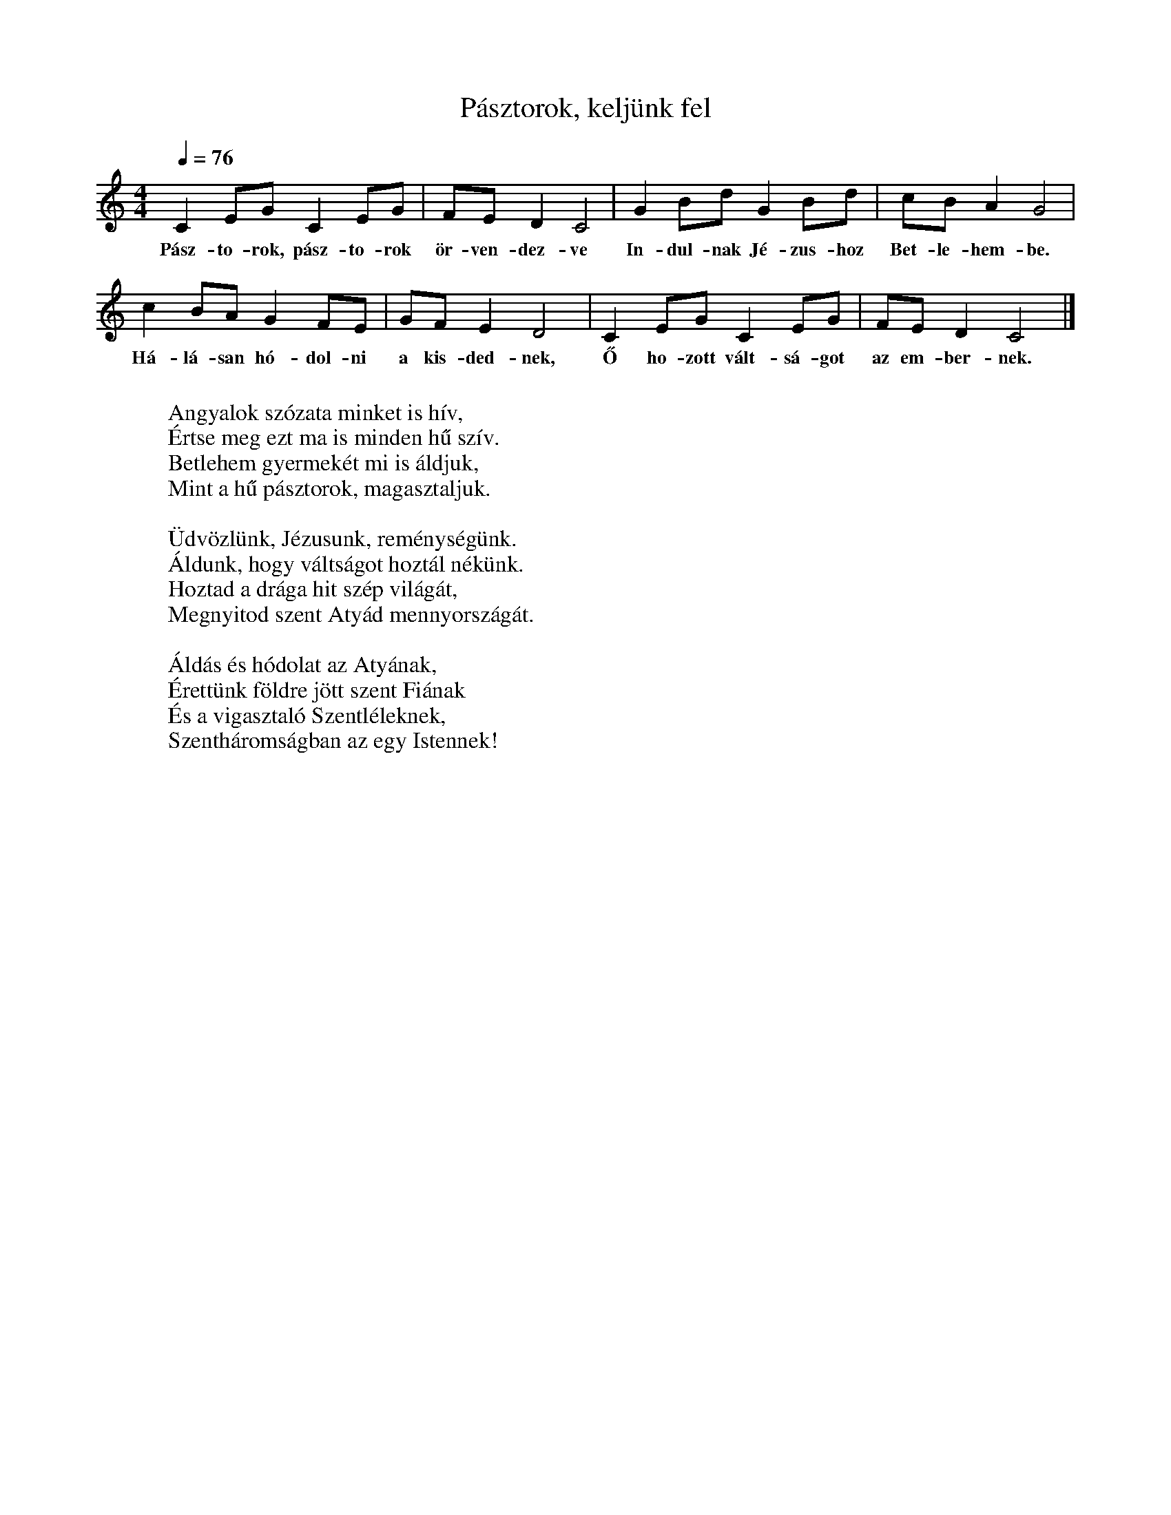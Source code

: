 %abc-2.1
X: 1
T: Pásztorok, keljünk fel
M: 4/4
L: 1/4
K: Cmaj
Q: 1/4=76
C E/G/ C E/G/| F/E/ D C2| G B/D'/ G B/D'/| C'/B/ A G2 |
w: Pász-to-rok, pász-to-rok ör-ven-dez-ve In-dul-nak Jé-zus-hoz Bet-le-hem-be.
C' B/A/ G F/E/| G/F/ E D2| C E/G/ C E/G/| F/E/ D C2|]
w: Há-lá-san hó-dol-ni a kis-ded-nek, Ő ho-zott vált-sá-got az em-ber-nek.
W: 
W: Angyalok szózata minket is hív,
W: Értse meg ezt ma is minden hű szív.
W: Betlehem gyermekét mi is áldjuk,
W: Mint a hű pásztorok, magasztaljuk.
W: 
W: Üdvözlünk, Jézusunk, reménységünk.
W: Áldunk, hogy váltságot hoztál nékünk.
W: Hoztad a drága hit szép világát,
W: Megnyitod szent Atyád mennyországát.
W: 
W: Áldás és hódolat az Atyának,
W: Érettünk földre jött szent Fiának
W: És a vigasztaló Szentléleknek,
W: Szentháromságban az egy Istennek!